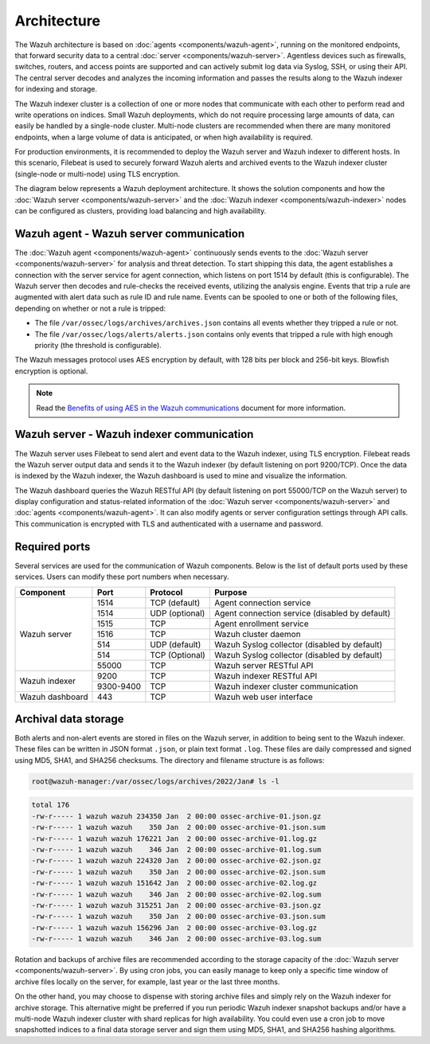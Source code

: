 .. Copyright (C) 2015–2022 Wazuh, Inc.

.. meta::
  :description: Learn more about the architecture of Wazuh, our open source cybersecurity platform, in this section of our documentation. 
  
Architecture
============

The Wazuh architecture is based on :doc:`agents <components/wazuh-agent>`, running on the monitored endpoints, that forward security data to a central :doc:`server <components/wazuh-server>`. Agentless devices such as firewalls, switches, routers, and access points are supported and can actively submit log data via Syslog, SSH, or using their API. The central server decodes and analyzes the incoming information and passes the results along to the Wazuh indexer for indexing and storage.

The Wazuh indexer cluster is a collection of one or more nodes that communicate with each other to perform read and write operations on indices. Small Wazuh deployments, which do not require processing large amounts of data, can easily be handled by a single-node cluster. Multi-node clusters are recommended when there are many monitored endpoints, when a large volume of data is anticipated, or when high availability is required.

For production environments, it is recommended to deploy the Wazuh server and Wazuh indexer to different hosts. In this scenario, Filebeat is used to securely forward Wazuh alerts and archived events to the Wazuh indexer cluster (single-node or multi-node) using TLS encryption.

The diagram below represents a Wazuh deployment architecture. It shows the solution components and how the :doc:`Wazuh server <components/wazuh-server>` and the :doc:`Wazuh indexer <components/wazuh-indexer>` nodes can be configured as clusters, providing load balancing and high availability.

.. thumbnail:: /images/getting-started/deployment.png    
   :title: Wazuh deployment
   :align: center
   :width: 80%

Wazuh agent - Wazuh server communication
----------------------------------------

The :doc:`Wazuh agent <components/wazuh-agent>` continuously sends events to the :doc:`Wazuh server <components/wazuh-server>` for analysis and threat detection. To start shipping this data, the agent establishes a connection with the server service for agent connection, which listens on port 1514 by default (this is configurable). The Wazuh server then decodes and rule-checks the received events, utilizing the analysis engine. Events that trip a rule are augmented with alert data such as rule ID and rule name. Events can be spooled to one or both of the following files, depending on whether or not a rule is tripped:

-  The file ``/var/ossec/logs/archives/archives.json`` contains all events whether they tripped a rule or not.
-  The file ``/var/ossec/logs/alerts/alerts.json`` contains only events that tripped a rule with high enough priority (the threshold is configurable).

The Wazuh messages protocol uses AES encryption by default, with 128 bits per block and 256-bit keys. Blowfish encryption is optional.

.. note::
   
   Read the `Benefits of using AES in the Wazuh communications <https://wazuh.com/blog/benefits-of-using-aes-in-our-communications>`_ document for more information.

Wazuh server - Wazuh indexer communication
------------------------------------------

The Wazuh server uses Filebeat to send alert and event data to the Wazuh indexer, using TLS encryption. Filebeat reads the Wazuh server output data and sends it to the Wazuh indexer (by default listening on port 9200/TCP). Once the data is indexed by the Wazuh indexer, the Wazuh dashboard is used to mine and visualize the information.

The Wazuh dashboard queries the Wazuh RESTful API (by default listening on port 55000/TCP on the Wazuh server) to display configuration and status-related information of the :doc:`Wazuh server <components/wazuh-server>` and :doc:`agents <components/wazuh-agent>`. It can also modify agents or server configuration settings through API calls. This communication is encrypted with TLS and authenticated with a username and password.

.. _default_ports:
  
Required ports
--------------

Several services are used for the communication of Wazuh components. Below is the list of default ports used by these services. Users can modify these port numbers when necessary.

+-----------------+-----------+----------------+------------------------------------------------+
|  Component      | Port      | Protocol       | Purpose                                        |
+=================+===========+================+================================================+
|                 | 1514      | TCP (default)  | Agent connection service                       |
+                 +-----------+----------------+------------------------------------------------+
|                 | 1514      | UDP (optional) | Agent connection service (disabled by default) |
+                 +-----------+----------------+------------------------------------------------+
| Wazuh server    | 1515      | TCP            | Agent enrollment service                       |
+                 +-----------+----------------+------------------------------------------------+
|                 | 1516      | TCP            | Wazuh cluster daemon                           |
+                 +-----------+----------------+------------------------------------------------+
|                 | 514       | UDP (default)  | Wazuh Syslog collector (disabled by default)   |
+                 +-----------+----------------+------------------------------------------------+
|                 | 514       | TCP (Optional) | Wazuh Syslog collector (disabled by default)   |
+                 +-----------+----------------+------------------------------------------------+
|                 | 55000     | TCP            | Wazuh server RESTful API                       |
+-----------------+-----------+----------------+------------------------------------------------+
|                 | 9200      | TCP            | Wazuh indexer RESTful API                      |
+ Wazuh indexer   +-----------+----------------+------------------------------------------------+
|                 | 9300-9400 | TCP            | Wazuh indexer cluster communication            |
+-----------------+-----------+----------------+------------------------------------------------+
| Wazuh dashboard | 443       | TCP            | Wazuh web user interface                       |
+-----------------+-----------+----------------+------------------------------------------------+

Archival data storage
---------------------

Both alerts and non-alert events are stored in files on the Wazuh server, in addition to being sent to the Wazuh indexer. These files can be written in JSON format ``.json``, or plain text format ``.log``. These files are daily compressed and signed using MD5, SHA1, and SHA256 checksums. The directory and filename structure is as follows:

.. code-block:: bash

   root@wazuh-manager:/var/ossec/logs/archives/2022/Jan# ls -l

.. code-block:: none
   :class: output
  
   total 176
   -rw-r----- 1 wazuh wazuh 234350 Jan  2 00:00 ossec-archive-01.json.gz
   -rw-r----- 1 wazuh wazuh    350 Jan  2 00:00 ossec-archive-01.json.sum
   -rw-r----- 1 wazuh wazuh 176221 Jan  2 00:00 ossec-archive-01.log.gz
   -rw-r----- 1 wazuh wazuh    346 Jan  2 00:00 ossec-archive-01.log.sum
   -rw-r----- 1 wazuh wazuh 224320 Jan  2 00:00 ossec-archive-02.json.gz
   -rw-r----- 1 wazuh wazuh    350 Jan  2 00:00 ossec-archive-02.json.sum
   -rw-r----- 1 wazuh wazuh 151642 Jan  2 00:00 ossec-archive-02.log.gz
   -rw-r----- 1 wazuh wazuh    346 Jan  2 00:00 ossec-archive-02.log.sum
   -rw-r----- 1 wazuh wazuh 315251 Jan  2 00:00 ossec-archive-03.json.gz
   -rw-r----- 1 wazuh wazuh    350 Jan  2 00:00 ossec-archive-03.json.sum
   -rw-r----- 1 wazuh wazuh 156296 Jan  2 00:00 ossec-archive-03.log.gz
   -rw-r----- 1 wazuh wazuh    346 Jan  2 00:00 ossec-archive-03.log.sum

Rotation and backups of archive files are recommended according to the storage capacity of the :doc:`Wazuh server <components/wazuh-server>`. By using cron jobs, you can easily manage to keep only a specific time window of archive files locally on the server, for example, last year or the last three months.

On the other hand, you may choose to dispense with storing archive files and simply rely on the Wazuh indexer for archive storage. This alternative might be preferred if you run periodic Wazuh indexer snapshot backups and/or have a multi-node Wazuh indexer cluster with shard replicas for high availability. You could even use a cron job to move snapshotted indices to a final data storage server and sign them using MD5, SHA1, and SHA256 hashing algorithms.
